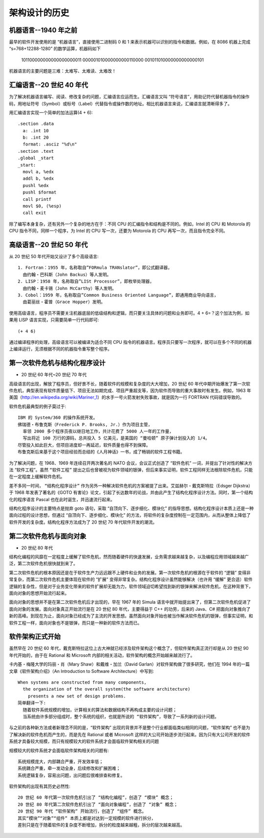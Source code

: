 架构设计的历史
##############


机器语言--1940 年之前
=====================



最早的软件开发使用的是 “机器语言”，直接使用二进制码 0 和 1 来表示机器可以识别的指令和数据。例如，在 8086 机器上完成 “s=768+12288-1280” 的数学运算，机器码如下

    101100000000000000000011
    000001010000000000110000
    001011010000000000000101


机器语言的主要问题是三难：太难写、太难读、太难改！


汇编语言--20 世纪 40 年代
=========================

为了解决机器语言编写、阅读、修改复杂的问题，汇编语言应运而生。汇编语言又叫 “符号语言”，用助记符代替机器指令的操作码，用地址符号（Symbol）或标号（Label）代替指令或操作数的地址。相比机器语言来说，汇编语言就清晰得多了。


用汇编语言实现一个简单的加法运算(4 + 6)::

    .section .data
      a: .int 10
      b: .int 20
      format: .asciz "%d\n"
    .section .text
    .global _start
    _start:
      movl a, %edx　　
      addl b, %edx　　
      pushl %edx
      pushl $format
      call printf
      movl $0, (%esp)
      call exit

除了编写本身复杂，还有另外一个复杂的地方在于：不同 CPU 的汇编指令和结构是不同的。例如，Intel 的 CPU 和 Motorola 的 CPU 指令不同，同样一个程序，为 Intel 的 CPU 写一次，还要为 Motorola 的 CPU 再写一次，而且指令完全不同。

高级语言--20 世纪 50 年代
=========================

从 20 世纪 50 年代开始又设计了多个高级语言::

    1. Fortran：1955 年，名称取自”FORmula TRANslator”，即公式翻译器，
      由约翰・巴科斯（John Backus）等人发明。
    2. LISP：1958 年，名称取自”LISt Processor”，即枚举处理器，
      由约翰・麦卡锡（John McCarthy）等人发明。
    3. Cobol：1959 年，名称取自”Common Business Oriented Language”，即通用商业导向语言，
      由葛丽丝・霍普（Grace Hopper）发明。

使用高级语言，程序员不需要关注机器底层的低级结构和逻辑，而只要关注具体的问题和业务即可。4 + 6=？这个加法为例，如果用 LISP 语言实现，只需要简单一行代码即可::

    (+ 4 6)

通过编译程序的处理，高级语言可以被编译为适合不同 CPU 指令的机器语言。程序员只要写一次程序，就可以在多个不同的机器上编译运行，无须根据不同的机器指令重写整个程序。


第一次软件危机与结构化程序设计
==============================

* 20 世纪 60 年代~20 世纪 70 年代

高级语言的出现，解放了程序员，但好景不长，随着软件的规模和复杂度的大大增加，20 世纪 60 年代中期开始爆发了第一次软件危机，典型表现有软件质量低下、项目无法如期完成、项目严重超支等，因为软件而导致的重大事故时有发生。例如，1963 年美国（http://en.wikipedia.org/wiki/Mariner_1）的水手一号火箭发射失败事故，就是因为一行 FORTRAN 代码错误导致的。

软件危机最典型的例子莫过于::

    IBM 的 System/360 的操作系统开发。
    佛瑞德・布鲁克斯（Frederick P. Brooks, Jr.）作为项目主管，
      率领 2000 多个程序员夜以继日地工作，共计花费了 5000 人一年的工作量，
      写出将近 100 万行的源码，总共投入 5 亿美元，是美国的 “曼哈顿” 原子弹计划投入的 1/4。
    尽管投入如此巨大，但项目进度却一再延迟，软件质量也得不到保障。
    布鲁克斯后来基于这个项目经验而总结的《人月神话》一书，成了畅销的软件工程书籍。

为了解决问题，在 1968、1969 年连续召开两次著名的 NATO 会议，会议正式创造了 “软件危机” 一词，并提出了针对性的解决方法 “软件工程”。虽然 ``“软件工程”`` 提出之后也曾被视为软件领域的银弹，但后来事实证明，软件工程同样无法根除软件危机，只能在一定程度上缓解软件危机。

差不多同一时间， ``“结构化程序设计”`` 作为另外一种解决软件危机的方案被提了出来。艾兹赫尔・戴克斯特拉（Edsger Dijkstra）于 1968 年发表了著名的《GOTO 有害论》论文，引起了长达数年的论战，并由此产生了结构化程序设计方法。同时，第一个结构化的程序语言 Pascal 也在此时诞生，并迅速流行起来。

结构化程序设计的主要特点是抛弃 goto 语句，采取 “自顶向下、逐步细化、模块化” 的指导思想。结构化程序设计本质上还是一种面向过程的设计思想，但通过 “自顶向下、逐步细化、模块化” 的方法，将软件的复杂度控制在一定范围内，从而从整体上降低了软件开发的复杂度。结构化程序方法成为了 20 世纪 70 年代软件开发的潮流。

第二次软件危机与面向对象
========================

* 20 世纪 80 年代

结构化编程的风靡在一定程度上缓解了软件危机，然而随着硬件的快速发展，业务需求越来越复杂，以及编程应用领域越来越广泛，第二次软件危机很快就到来了。

第二次软件危机的根本原因还是在于软件生产力远远跟不上硬件和业务的发展。第一次软件危机的根源在于软件的 “逻辑” 变得非常复杂，而第二次软件危机主要体现在软件的 “扩展” 变得非常复杂。结构化程序设计虽然能够解决（也许用 “缓解” 更合适）软件逻辑的复杂性，但是对于业务变化带来的软件扩展却无能为力，软件领域迫切希望找到新的银弹来解决软件危机，在这种背景下，面向对象的思想开始流行起来。

面向对象的思想并不是在第二次软件危机后才出现的，早在 1967 年的 Simula 语言中就开始提出来了，但第二次软件危机促进了面向对象的发展。面向对象真正开始流行是在 20 世纪 80 年代，主要得益于 C++ 的功劳，后来的 Java、C# 把面向对象推向了新的高峰。到现在为止，面向对象已经成为了主流的开发思想。虽然面向对象开始也被当作解决软件危机的银弹，但事实证明，和软件工程一样，面向对象也不是银弹，而只是一种新的软件方法而已。

软件架构正式开始
================

虽然早在 20 世纪 60 年代，戴克斯特拉这位上古大神就已经涉及软件架构这个概念了，但软件架构真正流行却是从 20 世纪 90 年代开始的，由于在 Rational 和 Microsoft 内部的相关活动，软件架构的概念开始越来越流行了。

卡内基・梅隆大学的玛丽・肖（Mary Shaw）和戴维・加兰（David Garlan）对软件架构做了很多研究，他们在 1994 年的一篇文章《软件架构介绍》（An Introduction to Software Architecture）中写到::

    When systems are constructed from many components, 
      the organization of the overall system(the software architecture)
        presents a new set of design problems.
    简单翻译一下:
      随着软件系统规模的增加，计算相关的算法和数据结构不再构成主要的设计问题；
      当系统由许多部分组成时，整个系统的组织，也就是所说的 “软件架构”，导致了一系列新的设计问题。


与之前的各种新方法或者新理念不同的是，“软件架构” 出现的背景并不是整个行业都面临类似相同的问题，“软件架构” 也不是为了解决新的软件危机而产生的，而是先在 Rational 或者 Microsoft 这样的大公司开始逐步流行起来。因为只有大公司开发的软件系统才具备较大规模，而只有规模较大的软件系统才会面临软件架构相关的问题

规模较大的软件系统才会面临软件架构相关的问题有::

    系统规模庞大，内部耦合严重，开发效率低；
    系统耦合严重，牵一发动全身，后续修改和扩展困难；
    系统逻辑复杂，容易出问题，出问题后很难排查和修复。

软件架构的出现有其历史必然性::

    20 世纪 60 年代第一次软件危机引出了 “结构化编程”，创造了 “模块” 概念；
    20 世纪 80 年代第二次软件危机引出了 “面向对象编程”，创造了 “对象” 概念；
    20 世纪 90 年代 “软件架构” 开始流行，创造了 “组件” 概念。
    其实“模块”“对象”“组件” 本质上都是对达到一定规模的软件进行拆分，
    差别只是在于随着软件的复杂度不断增加，拆分的粒度越来越粗，拆分的层次越来越高。






